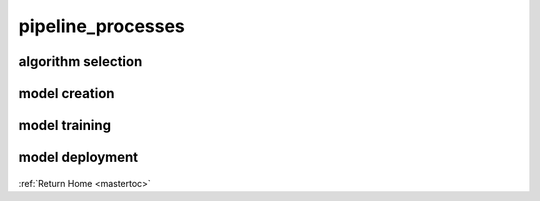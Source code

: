 pipeline_processes
==================

algorithm selection
-------------------

    .. automodule:: geocoding.algorithm_selection
       :members:

model creation
--------------

    .. automodule:: geocoding.model_selection
       :members:

model training
--------------

    .. automodule:: geocoding.model_training
       :members:

model deployment
----------------

    .. automodule:: geocoding.model_deployment
       :members:

:ref:`Return Home <mastertoc>`

